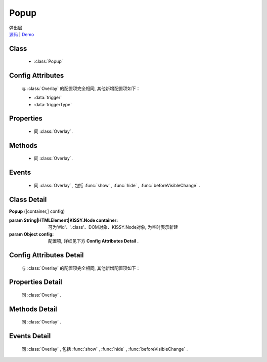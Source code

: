 .. module:: Overlay

Popup
===============================================


|  弹出层
|  `源码 <https://github.com/kissyteam/kissy/tree/master/src/overlay/>`_  | `Demo <../../../demo/component/overlay/>`_

Class
-----------------------------------------------

  * :class:`Popup`

  
Config Attributes
-----------------------------------------------

  与 :class:`Overlay` 的配置项完全相同, 其他新增配置项如下：
  
  * :data:`trigger`
  * :data:`triggerType`
 
 
Properties
-----------------------------------------------

  * 同 :class:`Overlay` .

  
Methods
-----------------------------------------------

  * 同 :class:`Overlay` .

  
Events
-----------------------------------------------

  * 同 :class:`Overlay` , 包括 :func:`show` , :func:`hide` , :func:`beforeVisibleChange` .


Class Detail
-----------------------------------------------

.. class:: Popup
    
    | **Popup** ([container,] config)
    
    :param String|HTMLElement|KISSY.Node container: 可为'#id'、'.class'、DOM对象、KISSY.Node对象, 为空时表示新建
    :param Object config: 配置项, 详细见下方 **Config Attributes Detail** .

    
Config Attributes Detail
-----------------------------------------------

    与 :class:`Overlay` 的配置项完全相同, 其他新增配置项如下：
    
.. data:: trigger

    {String | HTMLElement | KISSY.Node} - 触点

.. data:: triggerType

    {String} - 可选, 默认为'click', 触发类型, 可选'click'、'mouse'.


Properties Detail
-----------------------------------------------

    同 :class:`Overlay` .
    
    
Methods Detail
-----------------------------------------------

    同 :class:`Overlay` .
    
    
Events Detail
-----------------------------------------------

    同 :class:`Overlay` , 包括 :func:`show` , :func:`hide` , :func:`beforeVisibleChange` .

                              

